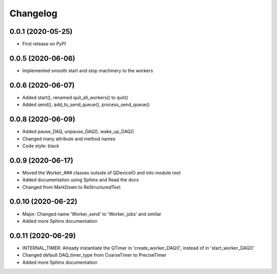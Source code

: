 Changelog
=========

0.0.1 (2020-05-25)
------------------
* First release on PyPI

0.0.5 (2020-06-06)
------------------
* Implemented smooth start and stop machinery to the workers

0.0.6 (2020-06-07)
------------------
* Added start(), renamed quit_all_workers() to quit()
* Added send(), add_to_send_queue(), process_send_queue()

0.0.8 (2020-06-09)
------------------
* Added pause_DAQ, unpause_DAQ(), wake_up_DAQ()
* Changed many attribute and method names
* Code style: black

0.0.9 (2020-06-17)
------------------
* Moved the Worker_### classes outside of QDeviceIO and into module root
* Added documentation using Sphinx and Read the docs
* Changed from MarkDown to ReStructuredText

0.0.10 (2020-06-22)
-------------------
* Major: Changed name 'Worker_send' to 'Worker_jobs' and similar
* Added more Sphinx documentation

0.0.11 (2020-06-29)
-------------------
* INTERNAL_TIMER: Already instantiate the QTimer in 'create_worker_DAQ()', instead of in 'start_worker_DAQ()'
* Changed default DAQ_timer_type from CoarseTimer to PreciseTimer
* Added more Sphinx documentation
